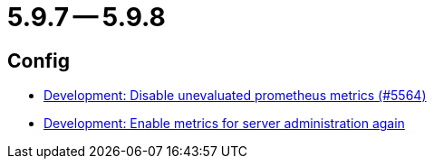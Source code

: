 = 5.9.7 -- 5.9.8

== Config

* link:https://www.github.com/ls1intum/Artemis/commit/e2ebff0c09ec0b522b00653dd417eeaeeaffd7af[Development: Disable unevaluated prometheus metrics (#5564)]
* link:https://www.github.com/ls1intum/Artemis/commit/5aa685a3d62aa256fabf6aca59ded021b2609257[Development: Enable metrics for server administration again]


